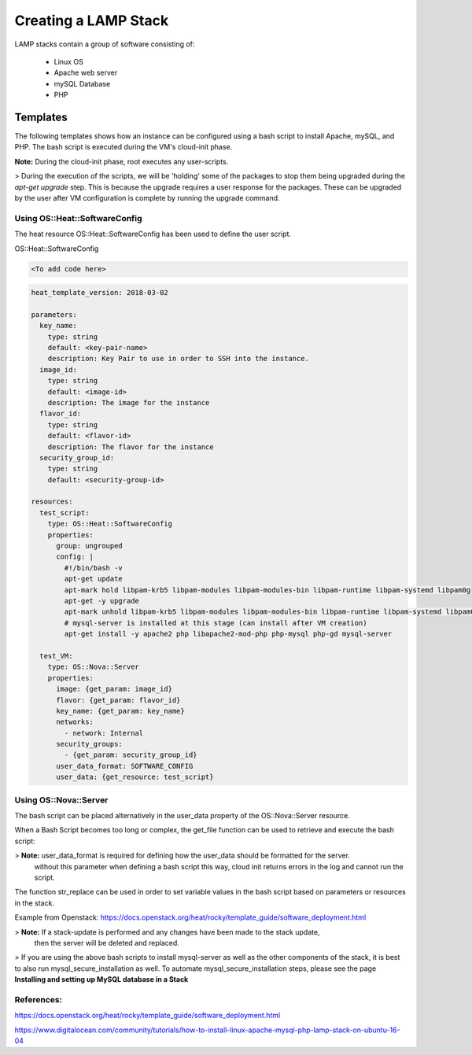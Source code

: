 =====================
Creating a LAMP Stack
=====================

LAMP stacks contain a group of software consisting of:

  - Linux OS
  - Apache web server
  - mySQL Database
  - PHP

#########
Templates
#########

The following templates shows how an instance can be configured using a bash script
to install Apache, mySQL, and PHP. The bash script is executed during the VM's cloud-init phase.

**Note:** During the cloud-init phase, root executes any user-scripts.

> During the execution of the scripts, we will be 'holding' some of the packages to stop them being upgraded
during the `apt-get upgrade` step. This is because the upgrade requires a user response for the packages.
These can be upgraded by the user after VM configuration is complete by running the upgrade command.


Using OS::Heat::SoftwareConfig
##############################

The heat resource OS::Heat::SoftwareConfig has been used to define the user script.

OS::Heat::SoftwareConfig

.. code-block:: yaml

  <To add code here>

.. code-block:: yaml

  heat_template_version: 2018-03-02

  parameters:
    key_name:
      type: string
      default: <key-pair-name>
      description: Key Pair to use in order to SSH into the instance.
    image_id:
      type: string
      default: <image-id>
      description: The image for the instance
    flavor_id:
      type: string
      default: <flavor-id>
      description: The flavor for the instance
    security_group_id:
      type: string
      default: <security-group-id>

  resources:
    test_script:
      type: OS::Heat::SoftwareConfig
      properties:
        group: ungrouped
        config: |
          #!/bin/bash -v
          apt-get update
          apt-mark hold libpam-krb5 libpam-modules libpam-modules-bin libpam-runtime libpam-systemd libpam0g
          apt-get -y upgrade
          apt-mark unhold libpam-krb5 libpam-modules libpam-modules-bin libpam-runtime libpam-systemd libpam0g
          # mysql-server is installed at this stage (can install after VM creation)
          apt-get install -y apache2 php libapache2-mod-php php-mysql php-gd mysql-server

    test_VM:
      type: OS::Nova::Server
      properties:
        image: {get_param: image_id}
        flavor: {get_param: flavor_id}
        key_name: {get_param: key_name}
        networks:
          - network: Internal
        security_groups:
          - {get_param: security_group_id}
        user_data_format: SOFTWARE_CONFIG
        user_data: {get_resource: test_script}


Using OS::Nova::Server
########################
The bash script can be placed alternatively in the user_data property of the OS::Nova::Server resource.

.. code-block:: yaml
  heat_template_version: <template-version>

  parameters:
    <define parameters>

  resources:
    VM:
      type: OS::Nova::Server
      properties:
        image: {get_param: image_id}
        flavor: {get_param: flavor_id}
        key_name: {get_param: key_name}
        networks:
          - network: <network-name>
        security_groups:
          - {get_param: security_group_id}
        user_data: |
          #!/bin/bash -v
          apt-get update
          apt-mark hold libpam-krb5 libpam-modules libpam-modules-bin libpam-runtime libpam-systemd libpam0g
          apt-get -y upgrade
          apt-mark unhold libpam-krb5 libpam-modules libpam-modules-bin libpam-runtime libpam-systemd libpam0g
          # mysql-server is installed at this stage (can install after VM creation)
          apt-get install -y apache2 php libapache2-mod-php php-mysql php-gd mysql-server

When a Bash Script becomes too long or complex, the get_file function can be used to
retrieve and execute the bash script:

.. code-block:: yaml
  heat_template_version: <template-version>

  parameters:
    <define parameters>

  resources:
    VM:
      type: OS::Nova::Server
      properties:
        image: {get_param: image_id}
        flavor: {get_param: flavor_id}
        key_name: {get_param: key_name}
        networks:
          - network: <network-name>
        security_groups:
          - {get_param: security_group_id}
        user_data_format: RAW
        user_data: {get_file: bash-script.sh}

> **Note:** user_data_format is required for defining how the user_data should be formatted for the server.
 without this parameter when defining a bash script this way, cloud init returns errors in the log and cannot run the script.

The function str_replace can be used in order to set variable values in the bash script based on parameters or resources in the stack.

Example from Openstack: https://docs.openstack.org/heat/rocky/template_guide/software_deployment.html

.. code-block:: yaml
  heat_template_version: <template-version>

  parameters:
    <define parameters>

  resources:
    VM:
      type: OS::Nova::Server
      properties:
        image: {get_param: image_id}
        flavor: {get_param: flavor_id}
        key_name: {get_param: key_name}
        networks:
          - network: <network-name>
        security_groups:
          - {get_param: security_group_id}
        user_data:
          str_replace:
            template: |
          #!/bin/bash
          # ...
          params:
            $FOO: {get_param: foo}

> **Note:** If a stack-update is performed and any changes have been made to the stack update,
 then the server will be deleted and replaced.


> If you are using the above bash scripts to install mysql-server as well as the other components of the stack, it is best to also run mysql_secure_installation as well.
To automate mysql_secure_installation steps, please see the page **Installing and setting up MySQL database in a Stack**


References:
##########

https://docs.openstack.org/heat/rocky/template_guide/software_deployment.html

https://www.digitalocean.com/community/tutorials/how-to-install-linux-apache-mysql-php-lamp-stack-on-ubuntu-16-04
